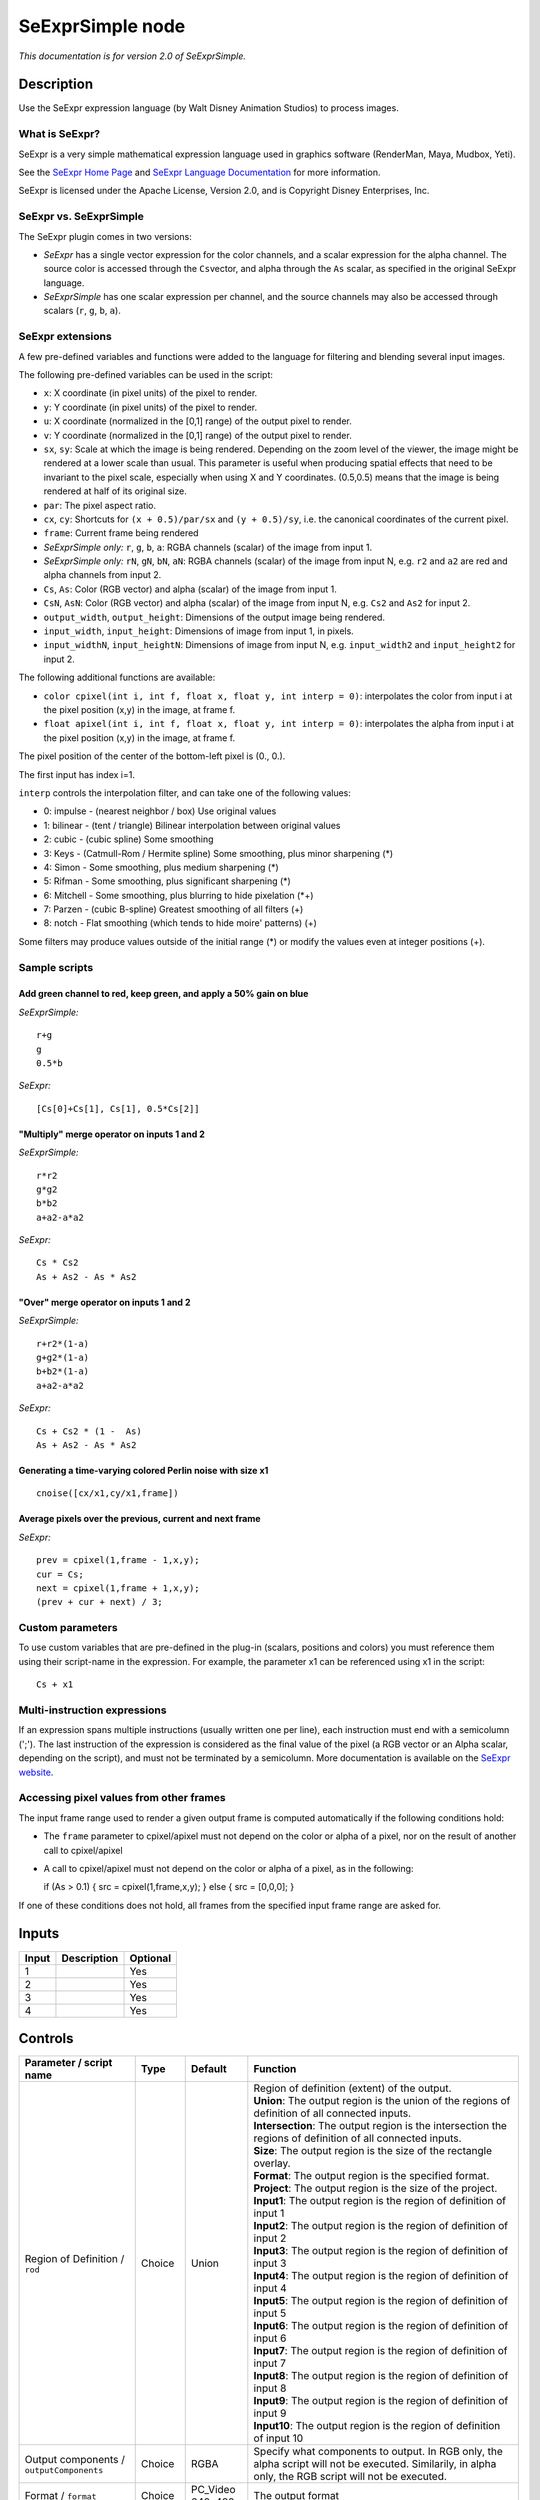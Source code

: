.. _fr.inria.openfx.SeExprSimple:

SeExprSimple node
=================

*This documentation is for version 2.0 of SeExprSimple.*

Description
-----------

Use the SeExpr expression language (by Walt Disney Animation Studios) to process images.

What is SeExpr?
~~~~~~~~~~~~~~~

SeExpr is a very simple mathematical expression language used in graphics software (RenderMan, Maya, Mudbox, Yeti).

See the `SeExpr Home Page <http://www.disneyanimation.com/technology/seexpr.html>`__ and `SeExpr Language Documentation <http://wdas.github.io/SeExpr/doxygen/userdoc.html>`__ for more information.

SeExpr is licensed under the Apache License, Version 2.0, and is Copyright Disney Enterprises, Inc.

SeExpr vs. SeExprSimple
~~~~~~~~~~~~~~~~~~~~~~~

The SeExpr plugin comes in two versions:

-  *SeExpr* has a single vector expression for the color channels, and a scalar expression for the alpha channel. The source color is accessed through the ``Cs``\ vector, and alpha through the ``As`` scalar, as specified in the original SeExpr language.
-  *SeExprSimple* has one scalar expression per channel, and the source channels may also be accessed through scalars (``r``, ``g``, ``b``, ``a``).

SeExpr extensions
~~~~~~~~~~~~~~~~~

A few pre-defined variables and functions were added to the language for filtering and blending several input images.

The following pre-defined variables can be used in the script:

-  ``x``: X coordinate (in pixel units) of the pixel to render.
-  ``y``: Y coordinate (in pixel units) of the pixel to render.
-  ``u``: X coordinate (normalized in the [0,1] range) of the output pixel to render.
-  ``v``: Y coordinate (normalized in the [0,1] range) of the output pixel to render.
-  ``sx``, ``sy``: Scale at which the image is being rendered. Depending on the zoom level of the viewer, the image might be rendered at a lower scale than usual. This parameter is useful when producing spatial effects that need to be invariant to the pixel scale, especially when using X and Y coordinates. (0.5,0.5) means that the image is being rendered at half of its original size.
-  ``par``: The pixel aspect ratio.
-  ``cx``, ``cy``: Shortcuts for ``(x + 0.5)/par/sx`` and ``(y + 0.5)/sy``, i.e. the canonical coordinates of the current pixel.
-  ``frame``: Current frame being rendered
-  *SeExprSimple only:* ``r``, ``g``, ``b``, ``a``: RGBA channels (scalar) of the image from input 1.
-  *SeExprSimple only:* ``rN``, ``gN``, ``bN``, ``aN``: RGBA channels (scalar) of the image from input N, e.g. ``r2`` and ``a2`` are red and alpha channels from input 2.
-  ``Cs``, ``As``: Color (RGB vector) and alpha (scalar) of the image from input 1.
-  ``CsN``, ``AsN``: Color (RGB vector) and alpha (scalar) of the image from input N, e.g. ``Cs2`` and ``As2`` for input 2.
-  ``output_width``, ``output_height``: Dimensions of the output image being rendered.
-  ``input_width``, ``input_height``: Dimensions of image from input 1, in pixels.
-  ``input_widthN``, ``input_heightN``: Dimensions of image from input N, e.g. ``input_width2`` and ``input_height2`` for input 2.

The following additional functions are available:

-  ``color cpixel(int i, int f, float x, float y, int interp = 0)``: interpolates the color from input i at the pixel position (x,y) in the image, at frame f.
-  ``float apixel(int i, int f, float x, float y, int interp = 0)``: interpolates the alpha from input i at the pixel position (x,y) in the image, at frame f.

The pixel position of the center of the bottom-left pixel is (0., 0.).

The first input has index i=1.

``interp`` controls the interpolation filter, and can take one of the following values:

-  0: impulse - (nearest neighbor / box) Use original values
-  1: bilinear - (tent / triangle) Bilinear interpolation between original values
-  2: cubic - (cubic spline) Some smoothing
-  3: Keys - (Catmull-Rom / Hermite spline) Some smoothing, plus minor sharpening (\*)
-  4: Simon - Some smoothing, plus medium sharpening (\*)
-  5: Rifman - Some smoothing, plus significant sharpening (\*)
-  6: Mitchell - Some smoothing, plus blurring to hide pixelation (\*+)
-  7: Parzen - (cubic B-spline) Greatest smoothing of all filters (+)
-  8: notch - Flat smoothing (which tends to hide moire' patterns) (+)

Some filters may produce values outside of the initial range (\*) or modify the values even at integer positions (+).

Sample scripts
~~~~~~~~~~~~~~

Add green channel to red, keep green, and apply a 50% gain on blue
^^^^^^^^^^^^^^^^^^^^^^^^^^^^^^^^^^^^^^^^^^^^^^^^^^^^^^^^^^^^^^^^^^

*SeExprSimple:*

::

    r+g
    g
    0.5*b

*SeExpr:*

::

    [Cs[0]+Cs[1], Cs[1], 0.5*Cs[2]]

"Multiply" merge operator on inputs 1 and 2
^^^^^^^^^^^^^^^^^^^^^^^^^^^^^^^^^^^^^^^^^^^

*SeExprSimple:*

::

    r*r2
    g*g2
    b*b2
    a+a2-a*a2

*SeExpr:*

::

    Cs * Cs2
    As + As2 - As * As2

"Over" merge operator on inputs 1 and 2
^^^^^^^^^^^^^^^^^^^^^^^^^^^^^^^^^^^^^^^

*SeExprSimple:*

::

    r+r2*(1-a)
    g+g2*(1-a)
    b+b2*(1-a)
    a+a2-a*a2

*SeExpr:*

::

    Cs + Cs2 * (1 -  As)
    As + As2 - As * As2

Generating a time-varying colored Perlin noise with size x1
^^^^^^^^^^^^^^^^^^^^^^^^^^^^^^^^^^^^^^^^^^^^^^^^^^^^^^^^^^^

::

    cnoise([cx/x1,cy/x1,frame])

Average pixels over the previous, current and next frame
^^^^^^^^^^^^^^^^^^^^^^^^^^^^^^^^^^^^^^^^^^^^^^^^^^^^^^^^

*SeExpr:*

::

    prev = cpixel(1,frame - 1,x,y);
    cur = Cs;
    next = cpixel(1,frame + 1,x,y);
    (prev + cur + next) / 3;

Custom parameters
~~~~~~~~~~~~~~~~~

To use custom variables that are pre-defined in the plug-in (scalars, positions and colors) you must reference them using their script-name in the expression. For example, the parameter x1 can be referenced using x1 in the script:

::

    Cs + x1

Multi-instruction expressions
~~~~~~~~~~~~~~~~~~~~~~~~~~~~~

If an expression spans multiple instructions (usually written one per line), each instruction must end with a semicolumn (';'). The last instruction of the expression is considered as the final value of the pixel (a RGB vector or an Alpha scalar, depending on the script), and must not be terminated by a semicolumn. More documentation is available on the `SeExpr website <http://www.disneyanimation.com/technology/seexpr.html>`__.

Accessing pixel values from other frames
~~~~~~~~~~~~~~~~~~~~~~~~~~~~~~~~~~~~~~~~

The input frame range used to render a given output frame is computed automatically if the following conditions hold:

-  The ``frame`` parameter to cpixel/apixel must not depend on the color or alpha of a pixel, nor on the result of another call to cpixel/apixel
-  A call to cpixel/apixel must not depend on the color or alpha of a pixel, as in the following:

   if (As > 0.1) { src = cpixel(1,frame,x,y); } else { src = [0,0,0]; }

If one of these conditions does not hold, all frames from the specified input frame range are asked for.

Inputs
------

+---------+---------------+------------+
| Input   | Description   | Optional   |
+=========+===============+============+
| 1       |               | Yes        |
+---------+---------------+------------+
| 2       |               | Yes        |
+---------+---------------+------------+
| 3       |               | Yes        |
+---------+---------------+------------+
| 4       |               | Yes        |
+---------+---------------+------------+

Controls
--------

.. tabularcolumns:: |>{\raggedright}p{0.2\columnwidth}|>{\raggedright}p{0.06\columnwidth}|>{\raggedright}p{0.07\columnwidth}|p{0.63\columnwidth}|

.. cssclass:: longtable

+-------------------------------------------------+-----------+---------------------+--------------------------------------------------------------------------------------------------------------------------------------------------------------------------------------------------------------------------------------------------+
| Parameter / script name                         | Type      | Default             | Function                                                                                                                                                                                                                                         |
+=================================================+===========+=====================+==================================================================================================================================================================================================================================================+
| Region of Definition / ``rod``                  | Choice    | Union               | | Region of definition (extent) of the output.                                                                                                                                                                                                   |
|                                                 |           |                     | | **Union**: The output region is the union of the regions of definition of all connected inputs.                                                                                                                                                |
|                                                 |           |                     | | **Intersection**: The output region is the intersection the regions of definition of all connected inputs.                                                                                                                                     |
|                                                 |           |                     | | **Size**: The output region is the size of the rectangle overlay.                                                                                                                                                                              |
|                                                 |           |                     | | **Format**: The output region is the specified format.                                                                                                                                                                                         |
|                                                 |           |                     | | **Project**: The output region is the size of the project.                                                                                                                                                                                     |
|                                                 |           |                     | | **Input1**: The output region is the region of definition of input 1                                                                                                                                                                           |
|                                                 |           |                     | | **Input2**: The output region is the region of definition of input 2                                                                                                                                                                           |
|                                                 |           |                     | | **Input3**: The output region is the region of definition of input 3                                                                                                                                                                           |
|                                                 |           |                     | | **Input4**: The output region is the region of definition of input 4                                                                                                                                                                           |
|                                                 |           |                     | | **Input5**: The output region is the region of definition of input 5                                                                                                                                                                           |
|                                                 |           |                     | | **Input6**: The output region is the region of definition of input 6                                                                                                                                                                           |
|                                                 |           |                     | | **Input7**: The output region is the region of definition of input 7                                                                                                                                                                           |
|                                                 |           |                     | | **Input8**: The output region is the region of definition of input 8                                                                                                                                                                           |
|                                                 |           |                     | | **Input9**: The output region is the region of definition of input 9                                                                                                                                                                           |
|                                                 |           |                     | | **Input10**: The output region is the region of definition of input 10                                                                                                                                                                         |
+-------------------------------------------------+-----------+---------------------+--------------------------------------------------------------------------------------------------------------------------------------------------------------------------------------------------------------------------------------------------+
| Output components / ``outputComponents``        | Choice    | RGBA                | Specify what components to output. In RGB only, the alpha script will not be executed. Similarily, in alpha only, the RGB script will not be executed.                                                                                           |
+-------------------------------------------------+-----------+---------------------+--------------------------------------------------------------------------------------------------------------------------------------------------------------------------------------------------------------------------------------------------+
| Format / ``format``                             | Choice    | PC\_Video 640x480   | The output format                                                                                                                                                                                                                                |
+-------------------------------------------------+-----------+---------------------+--------------------------------------------------------------------------------------------------------------------------------------------------------------------------------------------------------------------------------------------------+
| Bottom Left / ``bottomLeft``                    | Double    | x: 0 y: 0           | Coordinates of the bottom left corner of the size rectangle.                                                                                                                                                                                     |
+-------------------------------------------------+-----------+---------------------+--------------------------------------------------------------------------------------------------------------------------------------------------------------------------------------------------------------------------------------------------+
| Size / ``size``                                 | Double    | w: 1 w: 1           | Width and height of the size rectangle.                                                                                                                                                                                                          |
+-------------------------------------------------+-----------+---------------------+--------------------------------------------------------------------------------------------------------------------------------------------------------------------------------------------------------------------------------------------------+
| Interactive Update / ``interactive``            | Boolean   | Off                 | If checked, update the parameter values during interaction with the image viewer, else update the values when pen is released.                                                                                                                   |
+-------------------------------------------------+-----------+---------------------+--------------------------------------------------------------------------------------------------------------------------------------------------------------------------------------------------------------------------------------------------+
| Input Layer 1 / ``layerInput1``                 | Choice    | Color               | Select which layer from the input to use when calling cpixel/apixel on input 1                                                                                                                                                                   |
+-------------------------------------------------+-----------+---------------------+--------------------------------------------------------------------------------------------------------------------------------------------------------------------------------------------------------------------------------------------------+
| Input Layer 2 / ``layerInput2``                 | Choice    | Color               | Select which layer from the input to use when calling cpixel/apixel on input 2                                                                                                                                                                   |
+-------------------------------------------------+-----------+---------------------+--------------------------------------------------------------------------------------------------------------------------------------------------------------------------------------------------------------------------------------------------+
| Input Layer 3 / ``layerInput3``                 | Choice    | Color               | Select which layer from the input to use when calling cpixel/apixel on input 3                                                                                                                                                                   |
+-------------------------------------------------+-----------+---------------------+--------------------------------------------------------------------------------------------------------------------------------------------------------------------------------------------------------------------------------------------------+
| Input Layer 4 / ``layerInput4``                 | Choice    | Color               | Select which layer from the input to use when calling cpixel/apixel on input 4                                                                                                                                                                   |
+-------------------------------------------------+-----------+---------------------+--------------------------------------------------------------------------------------------------------------------------------------------------------------------------------------------------------------------------------------------------+
| Input Layer 5 / ``layerInput5``                 | Choice    | Color               | Select which layer from the input to use when calling cpixel/apixel on input 5                                                                                                                                                                   |
+-------------------------------------------------+-----------+---------------------+--------------------------------------------------------------------------------------------------------------------------------------------------------------------------------------------------------------------------------------------------+
| Input Layer 6 / ``layerInput6``                 | Choice    | Color               | Select which layer from the input to use when calling cpixel/apixel on input 6                                                                                                                                                                   |
+-------------------------------------------------+-----------+---------------------+--------------------------------------------------------------------------------------------------------------------------------------------------------------------------------------------------------------------------------------------------+
| Input Layer 7 / ``layerInput7``                 | Choice    | Color               | Select which layer from the input to use when calling cpixel/apixel on input 7                                                                                                                                                                   |
+-------------------------------------------------+-----------+---------------------+--------------------------------------------------------------------------------------------------------------------------------------------------------------------------------------------------------------------------------------------------+
| Input Layer 8 / ``layerInput8``                 | Choice    | Color               | Select which layer from the input to use when calling cpixel/apixel on input 8                                                                                                                                                                   |
+-------------------------------------------------+-----------+---------------------+--------------------------------------------------------------------------------------------------------------------------------------------------------------------------------------------------------------------------------------------------+
| Input Layer 9 / ``layerInput9``                 | Choice    | Color               | Select which layer from the input to use when calling cpixel/apixel on input 9                                                                                                                                                                   |
+-------------------------------------------------+-----------+---------------------+--------------------------------------------------------------------------------------------------------------------------------------------------------------------------------------------------------------------------------------------------+
| Input Layer 10 / ``layerInput10``               | Choice    | Color               | Select which layer from the input to use when calling cpixel/apixel on input 10                                                                                                                                                                  |
+-------------------------------------------------+-----------+---------------------+--------------------------------------------------------------------------------------------------------------------------------------------------------------------------------------------------------------------------------------------------+
| No. of Scalar Params / ``doubleParamsNb``       | Integer   | 0                   | Use this to control how many scalar parameters should be exposed to the SeExpr expression.                                                                                                                                                       |
+-------------------------------------------------+-----------+---------------------+--------------------------------------------------------------------------------------------------------------------------------------------------------------------------------------------------------------------------------------------------+
| x1 / ``x1``                                     | Double    | 0                   | A custom 1-dimensional variable that can be referenced in the expression by its script-name, x1                                                                                                                                                  |
+-------------------------------------------------+-----------+---------------------+--------------------------------------------------------------------------------------------------------------------------------------------------------------------------------------------------------------------------------------------------+
| x2 / ``x2``                                     | Double    | 0                   | A custom 1-dimensional variable that can be referenced in the expression by its script-name, x2                                                                                                                                                  |
+-------------------------------------------------+-----------+---------------------+--------------------------------------------------------------------------------------------------------------------------------------------------------------------------------------------------------------------------------------------------+
| x3 / ``x3``                                     | Double    | 0                   | A custom 1-dimensional variable that can be referenced in the expression by its script-name, x3                                                                                                                                                  |
+-------------------------------------------------+-----------+---------------------+--------------------------------------------------------------------------------------------------------------------------------------------------------------------------------------------------------------------------------------------------+
| x4 / ``x4``                                     | Double    | 0                   | A custom 1-dimensional variable that can be referenced in the expression by its script-name, x4                                                                                                                                                  |
+-------------------------------------------------+-----------+---------------------+--------------------------------------------------------------------------------------------------------------------------------------------------------------------------------------------------------------------------------------------------+
| x5 / ``x5``                                     | Double    | 0                   | A custom 1-dimensional variable that can be referenced in the expression by its script-name, x5                                                                                                                                                  |
+-------------------------------------------------+-----------+---------------------+--------------------------------------------------------------------------------------------------------------------------------------------------------------------------------------------------------------------------------------------------+
| x6 / ``x6``                                     | Double    | 0                   | A custom 1-dimensional variable that can be referenced in the expression by its script-name, x6                                                                                                                                                  |
+-------------------------------------------------+-----------+---------------------+--------------------------------------------------------------------------------------------------------------------------------------------------------------------------------------------------------------------------------------------------+
| x7 / ``x7``                                     | Double    | 0                   | A custom 1-dimensional variable that can be referenced in the expression by its script-name, x7                                                                                                                                                  |
+-------------------------------------------------+-----------+---------------------+--------------------------------------------------------------------------------------------------------------------------------------------------------------------------------------------------------------------------------------------------+
| x8 / ``x8``                                     | Double    | 0                   | A custom 1-dimensional variable that can be referenced in the expression by its script-name, x8                                                                                                                                                  |
+-------------------------------------------------+-----------+---------------------+--------------------------------------------------------------------------------------------------------------------------------------------------------------------------------------------------------------------------------------------------+
| x9 / ``x9``                                     | Double    | 0                   | A custom 1-dimensional variable that can be referenced in the expression by its script-name, x9                                                                                                                                                  |
+-------------------------------------------------+-----------+---------------------+--------------------------------------------------------------------------------------------------------------------------------------------------------------------------------------------------------------------------------------------------+
| x10 / ``x10``                                   | Double    | 0                   | A custom 1-dimensional variable that can be referenced in the expression by its script-name, x10                                                                                                                                                 |
+-------------------------------------------------+-----------+---------------------+--------------------------------------------------------------------------------------------------------------------------------------------------------------------------------------------------------------------------------------------------+
| No. of 2D Params / ``double2DParamsNb``         | Integer   | 0                   | Use this to control how many 2D (position) parameters should be exposed to the SeExpr expression.                                                                                                                                                |
+-------------------------------------------------+-----------+---------------------+--------------------------------------------------------------------------------------------------------------------------------------------------------------------------------------------------------------------------------------------------+
| pos1 / ``pos1``                                 | Double    | x: 0 y: 0           | A custom 2-dimensional variable that can be referenced in the expression by its script-name, pos1                                                                                                                                                |
+-------------------------------------------------+-----------+---------------------+--------------------------------------------------------------------------------------------------------------------------------------------------------------------------------------------------------------------------------------------------+
| pos2 / ``pos2``                                 | Double    | x: 0 y: 0           | A custom 2-dimensional variable that can be referenced in the expression by its script-name, pos2                                                                                                                                                |
+-------------------------------------------------+-----------+---------------------+--------------------------------------------------------------------------------------------------------------------------------------------------------------------------------------------------------------------------------------------------+
| pos3 / ``pos3``                                 | Double    | x: 0 y: 0           | A custom 2-dimensional variable that can be referenced in the expression by its script-name, pos3                                                                                                                                                |
+-------------------------------------------------+-----------+---------------------+--------------------------------------------------------------------------------------------------------------------------------------------------------------------------------------------------------------------------------------------------+
| pos4 / ``pos4``                                 | Double    | x: 0 y: 0           | A custom 2-dimensional variable that can be referenced in the expression by its script-name, pos4                                                                                                                                                |
+-------------------------------------------------+-----------+---------------------+--------------------------------------------------------------------------------------------------------------------------------------------------------------------------------------------------------------------------------------------------+
| pos5 / ``pos5``                                 | Double    | x: 0 y: 0           | A custom 2-dimensional variable that can be referenced in the expression by its script-name, pos5                                                                                                                                                |
+-------------------------------------------------+-----------+---------------------+--------------------------------------------------------------------------------------------------------------------------------------------------------------------------------------------------------------------------------------------------+
| pos6 / ``pos6``                                 | Double    | x: 0 y: 0           | A custom 2-dimensional variable that can be referenced in the expression by its script-name, pos6                                                                                                                                                |
+-------------------------------------------------+-----------+---------------------+--------------------------------------------------------------------------------------------------------------------------------------------------------------------------------------------------------------------------------------------------+
| pos7 / ``pos7``                                 | Double    | x: 0 y: 0           | A custom 2-dimensional variable that can be referenced in the expression by its script-name, pos7                                                                                                                                                |
+-------------------------------------------------+-----------+---------------------+--------------------------------------------------------------------------------------------------------------------------------------------------------------------------------------------------------------------------------------------------+
| pos8 / ``pos8``                                 | Double    | x: 0 y: 0           | A custom 2-dimensional variable that can be referenced in the expression by its script-name, pos8                                                                                                                                                |
+-------------------------------------------------+-----------+---------------------+--------------------------------------------------------------------------------------------------------------------------------------------------------------------------------------------------------------------------------------------------+
| pos9 / ``pos9``                                 | Double    | x: 0 y: 0           | A custom 2-dimensional variable that can be referenced in the expression by its script-name, pos9                                                                                                                                                |
+-------------------------------------------------+-----------+---------------------+--------------------------------------------------------------------------------------------------------------------------------------------------------------------------------------------------------------------------------------------------+
| pos10 / ``pos10``                               | Double    | x: 0 y: 0           | A custom 2-dimensional variable that can be referenced in the expression by its script-name, pos10                                                                                                                                               |
+-------------------------------------------------+-----------+---------------------+--------------------------------------------------------------------------------------------------------------------------------------------------------------------------------------------------------------------------------------------------+
| No. of Color Params / ``colorParamsNb``         | Integer   | 0                   | Use this to control how many color parameters should be exposed to the SeExpr expression.                                                                                                                                                        |
+-------------------------------------------------+-----------+---------------------+--------------------------------------------------------------------------------------------------------------------------------------------------------------------------------------------------------------------------------------------------+
| color1 / ``color1``                             | Color     | r: 0 g: 0 b: 0      | A custom RGB variable that can be referenced in the expression by its script-name, color1                                                                                                                                                        |
+-------------------------------------------------+-----------+---------------------+--------------------------------------------------------------------------------------------------------------------------------------------------------------------------------------------------------------------------------------------------+
| color2 / ``color2``                             | Color     | r: 0 g: 0 b: 0      | A custom RGB variable that can be referenced in the expression by its script-name, color2                                                                                                                                                        |
+-------------------------------------------------+-----------+---------------------+--------------------------------------------------------------------------------------------------------------------------------------------------------------------------------------------------------------------------------------------------+
| color3 / ``color3``                             | Color     | r: 0 g: 0 b: 0      | A custom RGB variable that can be referenced in the expression by its script-name, color3                                                                                                                                                        |
+-------------------------------------------------+-----------+---------------------+--------------------------------------------------------------------------------------------------------------------------------------------------------------------------------------------------------------------------------------------------+
| color4 / ``color4``                             | Color     | r: 0 g: 0 b: 0      | A custom RGB variable that can be referenced in the expression by its script-name, color4                                                                                                                                                        |
+-------------------------------------------------+-----------+---------------------+--------------------------------------------------------------------------------------------------------------------------------------------------------------------------------------------------------------------------------------------------+
| color5 / ``color5``                             | Color     | r: 0 g: 0 b: 0      | A custom RGB variable that can be referenced in the expression by its script-name, color5                                                                                                                                                        |
+-------------------------------------------------+-----------+---------------------+--------------------------------------------------------------------------------------------------------------------------------------------------------------------------------------------------------------------------------------------------+
| color6 / ``color6``                             | Color     | r: 0 g: 0 b: 0      | A custom RGB variable that can be referenced in the expression by its script-name, color6                                                                                                                                                        |
+-------------------------------------------------+-----------+---------------------+--------------------------------------------------------------------------------------------------------------------------------------------------------------------------------------------------------------------------------------------------+
| color7 / ``color7``                             | Color     | r: 0 g: 0 b: 0      | A custom RGB variable that can be referenced in the expression by its script-name, color7                                                                                                                                                        |
+-------------------------------------------------+-----------+---------------------+--------------------------------------------------------------------------------------------------------------------------------------------------------------------------------------------------------------------------------------------------+
| color8 / ``color8``                             | Color     | r: 0 g: 0 b: 0      | A custom RGB variable that can be referenced in the expression by its script-name, color8                                                                                                                                                        |
+-------------------------------------------------+-----------+---------------------+--------------------------------------------------------------------------------------------------------------------------------------------------------------------------------------------------------------------------------------------------+
| color9 / ``color9``                             | Color     | r: 0 g: 0 b: 0      | A custom RGB variable that can be referenced in the expression by its script-name, color9                                                                                                                                                        |
+-------------------------------------------------+-----------+---------------------+--------------------------------------------------------------------------------------------------------------------------------------------------------------------------------------------------------------------------------------------------+
| color10 / ``color10``                           | Color     | r: 0 g: 0 b: 0      | A custom RGB variable that can be referenced in the expression by its script-name, color10                                                                                                                                                       |
+-------------------------------------------------+-----------+---------------------+--------------------------------------------------------------------------------------------------------------------------------------------------------------------------------------------------------------------------------------------------+
| Input Frame Range / ``frameRange``              | Integer   | min: 0 max: 0       | Default input frame range to fetch images from (may be relative or absolute, depending on the "frameRangeAbsolute" parameter). Only used if the frame range cannot be statically computed from the expression. This parameter can be animated.   |
+-------------------------------------------------+-----------+---------------------+--------------------------------------------------------------------------------------------------------------------------------------------------------------------------------------------------------------------------------------------------+
| Absolute Frame Range / ``frameRangeAbsolute``   | Boolean   | Off                 | If checked, the frame range is given as absolute frame numbers, else it is relative to the current frame.                                                                                                                                        |
+-------------------------------------------------+-----------+---------------------+--------------------------------------------------------------------------------------------------------------------------------------------------------------------------------------------------------------------------------------------------+
| R= / ``rExpr``                                  | String    |                     | Expression to compute the output red channel. If empty, the channel is left unchanged.                                                                                                                                                           |
+-------------------------------------------------+-----------+---------------------+--------------------------------------------------------------------------------------------------------------------------------------------------------------------------------------------------------------------------------------------------+
| G= / ``gExpr``                                  | String    |                     | Expression to compute the output green channel. If empty, the channel is left unchanged.                                                                                                                                                         |
+-------------------------------------------------+-----------+---------------------+--------------------------------------------------------------------------------------------------------------------------------------------------------------------------------------------------------------------------------------------------+
| B= / ``bExpr``                                  | String    |                     | Expression to compute the output blue channel. If empty, the channel is left unchanged.                                                                                                                                                          |
+-------------------------------------------------+-----------+---------------------+--------------------------------------------------------------------------------------------------------------------------------------------------------------------------------------------------------------------------------------------------+
| A= / ``aExpr``                                  | String    |                     | Expression to compute the output alpha channel. If empty, the channel is left unchanged.                                                                                                                                                         |
+-------------------------------------------------+-----------+---------------------+--------------------------------------------------------------------------------------------------------------------------------------------------------------------------------------------------------------------------------------------------+
| Help... / ``helpButton``                        | Button    |                     | Display help about using SeExpr.                                                                                                                                                                                                                 |
+-------------------------------------------------+-----------+---------------------+--------------------------------------------------------------------------------------------------------------------------------------------------------------------------------------------------------------------------------------------------+
| Invert Mask / ``maskInvert``                    | Boolean   | Off                 | When checked, the effect is fully applied where the mask is 0.                                                                                                                                                                                   |
+-------------------------------------------------+-----------+---------------------+--------------------------------------------------------------------------------------------------------------------------------------------------------------------------------------------------------------------------------------------------+
| Mix / ``mix``                                   | Double    | 1                   | Mix factor between the original and the transformed image.                                                                                                                                                                                       |
+-------------------------------------------------+-----------+---------------------+--------------------------------------------------------------------------------------------------------------------------------------------------------------------------------------------------------------------------------------------------+
